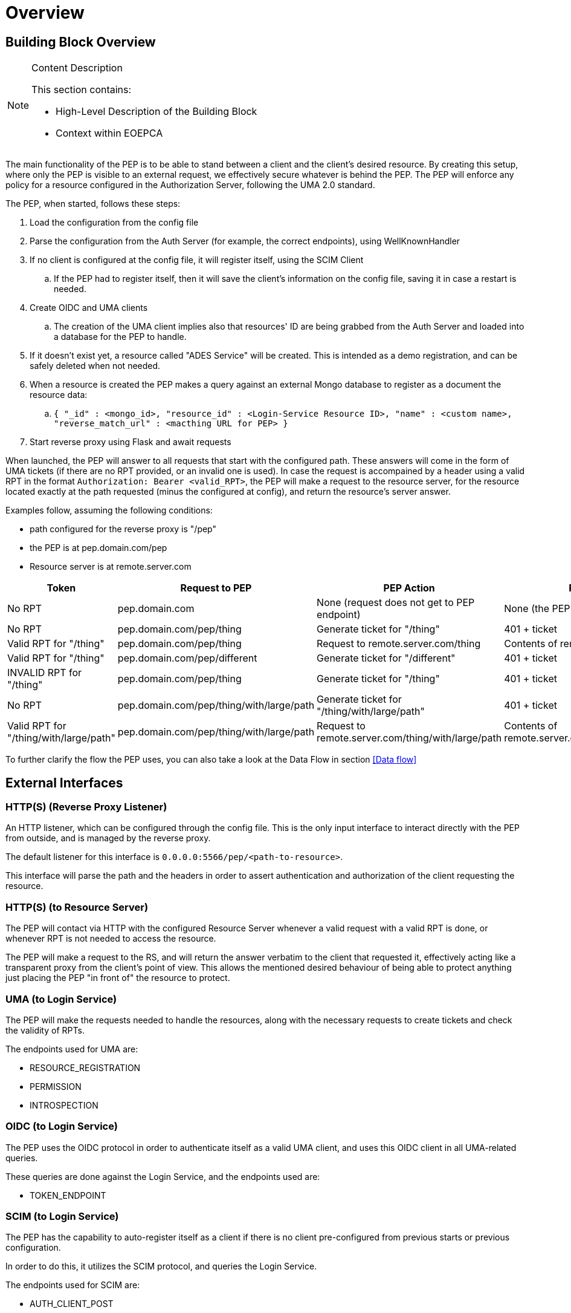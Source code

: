 [[mainOverview]]
= Overview

== Building Block Overview

[NOTE]
.Content Description
================================
This section contains:

* High-Level Description of the Building Block
* Context within EOEPCA
================================

The main functionality of the PEP is to be able to stand between a client and the client's desired resource. By creating this setup, where only the PEP is visible to an external request, we effectively secure whatever is behind the PEP. The PEP will enforce any policy for a resource configured in the Authorization Server, following the UMA 2.0 standard.

The PEP, when started, follows these steps:

. Load the configuration from the config file
. Parse the configuration from the Auth Server (for example, the correct endpoints), using WellKnownHandler
. If no client is configured at the config file, it will register itself, using the SCIM Client
.. If the PEP had to register itself, then it will save the client's information on the config file, saving it in case a restart is needed.
. Create OIDC and UMA clients
.. The creation of the UMA client implies also that resources' ID are being grabbed from the Auth Server and loaded into a database for the PEP to handle. 
. If it doesn't exist yet, a resource called "ADES Service" will be created. This is intended as a demo registration, and can be safely deleted when not needed.
. When a resource is created the PEP makes a query against an external Mongo database to register as a document the resource data:
.. `{ "_id" : <mongo_id>, "resource_id" : <Login-Service Resource ID>, "name" : <custom name>, "reverse_match_url" : <macthing URL for PEP> }`
. Start reverse proxy using Flask and await requests

When launched, the PEP will answer to all requests that start with the configured path. These answers will come in the form of UMA tickets (if there are no RPT provided, or an invalid one is used).
In case the request is accompained by a header using a valid RPT in the format `Authorization: Bearer <valid_RPT>`, the PEP will make a request to the resource server, for the resource located exactly at the path requested (minus the configured at config), and return the resource's server answer.

Examples follow, assuming the following conditions:

- path configured for the reverse proxy is "/pep"
- the PEP is at pep.domain.com/pep
- Resource server is at remote.server.com


[cols="4*"]
|===
| Token | Request to PEP | PEP Action | PEP answer

| No RPT | pep.domain.com | None (request does not get to PEP endpoint) | None (the PEP doesn't see this request) 
| No RPT | pep.domain.com/pep/thing | Generate ticket for "/thing" | 401 + ticket 
| Valid RPT for "/thing" | pep.domain.com/pep/thing | Request to remote.server.com/thing | Contents of remote.server.com/thing 
| Valid RPT for "/thing" | pep.domain.com/pep/different | Generate ticket for "/different" | 401 + ticket 
| INVALID RPT for "/thing" | pep.domain.com/pep/thing | Generate ticket for "/thing" | 401 + ticket 
| No RPT | pep.domain.com/pep/thing/with/large/path | Generate ticket for "/thing/with/large/path" | 401 + ticket 
| Valid RPT for "/thing/with/large/path" | pep.domain.com/pep/thing/with/large/path | Request to remote.server.com/thing/with/large/path | Contents of remote.server.com/thing/with/large/path

|===

To further clarify the flow the PEP uses, you can also take a look at the Data Flow in section <<Data flow>>

== External Interfaces

=== HTTP(S) (Reverse Proxy Listener)
An HTTP listener, which can be configured through the config file.
This is the only input interface to interact directly with the PEP from outside, and is managed by the reverse proxy.

The default listener for this interface is `0.0.0.0:5566/pep/<path-to-resource>`.

This interface will parse the path and the headers in order to assert authentication and authorization of the client requesting the resource.

=== HTTP(S) (to Resource Server)
The PEP will contact via HTTP with the configured Resource Server whenever a valid request with a valid RPT is done, or whenever RPT is not needed to access the resource.

The PEP will make a request to the RS, and will return the answer verbatim to the client that requested it, effectively acting like a transparent proxy from the client's point of view. This allows the mentioned desired behaviour of being able to protect anything just placing the PEP "in front of" the resource to protect.

=== UMA (to Login Service)
The PEP will make the requests needed to handle the resources, along with the necessary requests to create tickets and check the validity of RPTs.

The endpoints used for UMA are:

* RESOURCE_REGISTRATION
* PERMISSION
* INTROSPECTION

=== OIDC (to Login Service) 
The PEP uses the OIDC protocol in order to authenticate itself as a valid UMA client, and uses this OIDC client in all UMA-related queries.

These queries are done against the Login Service, and the endpoints used are:

* TOKEN_ENDPOINT

=== SCIM (to Login Service)
The PEP has the capability to auto-register itself as a client if there is no client pre-configured from previous starts or previous configuration.

In order to do this, it utilizes the SCIM protocol, and queries the Login Service.

The endpoints used for SCIM are:

* AUTH_CLIENT_POST

== Required resources

[NOTE]
.Content Description
================================
This section contains:

* List of HW and SW required resources for the correct functioning of the building Block
* References to open repositories (when applicable)

================================

=== Software

The following Open-Source Software is required to support the deployment and integration of the Policy Enforcement Point:

* EOEPCA's SCIM Client - https://github.com/EOEPCA/um-common-scim-client
* EOEPCA's UMA Client - https://github.com/EOEPCA/um-common-uma-client
* EOEPCA's Well Known Handler - https://github.com/EOEPCA/well-known-handler
* Reverse Proxy for Python - Flask - https://github.com/pallets/flask

== Static Architecture 

[NOTE]
.Content Description
================================
This section contains:

* Diagram and description of the major logical components within the Building Block

================================

The Policy Enforcement Point at this moment is composed of only one component: The reverse proxy.

The next section <<Design>> contains detailed descriptions and references needed to understand the intricacies of this component.

== Use cases

[NOTE]
.Content Description
================================
This section contains:

* Diagrams and definition of the use cases covered by this Building Block

================================

image::../images/PEPFlow2.png[top=5%, align=right, pdfwidth=6.5in]

=== Self Authentication & Registration
(Represented in the above graph by the request to Login Service in the section "PEP Authentication" )

The PEP has an internal UMA Client used for alll the necessary UMA requests. This client is completely auto-managed even to the point of self-registration, so no pre-configuration is needed in order to run a PEP instance.

=== Ticket generation

(Represented in the above graph by the request to Login Service called "Request for ticket")

The PEP generates appropiate tickets for access attempts to a resource, which can later be consumed and checked by the Authorization Server in order to give proper clearance to access that same resource.
Ticket generation as per the UMAv2.0 standard, are only valid for that requested it and for that specific resource. 

=== Resource protection & RPT validation

The PEP when presented with an RPT in an `Authorization` HTTP header, will check the validity of this token for the requested resource. This token is only valid for a limited time, for a specific user, and for a specific resource. This makes attacks via copying an RPT extremely inneficient for an attacker.

The PEP will only protect the resources that it recognizes as such. This means that, even without an RPT, the PEP will alllow a client to pass-through directly to the resource server if there is no identified resource that matches what the client is requesting.

This behaviour, which is analogous to a blacklist approach (we only deny access a priori of a bunch of resources), can be easily switched to a "whitelist" with simple changes in the code.
On the other hand, this baseline functionality is desirable to allow PEP-chaining, and allows for more complex workflows in the future.


=== Request Forwarding with JWT header
 
After validating the RPT we proceed to make a call to the introspection endpoint (/oxauth/restv1/rpt/status) passing through parameters the RPT and the pat. Returning a JSON with the information for that token, called claims, where the user name can appear, for example.

Then we proceed to generate this JSON to the format of JWT using an asymmetric cryptography, in this case using RSA with a private key. And then pass this JWT as a header in the request to the resource server.
